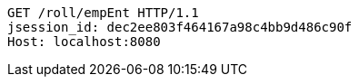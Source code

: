 [source,http,options="nowrap"]
----
GET /roll/empEnt HTTP/1.1
jsession_id: dec2ee803f464167a98c4bb9d486c90f
Host: localhost:8080

----